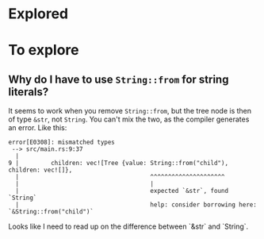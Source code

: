 * Explored
* To explore
** Why do I have to use ~String::from~ for string literals?

It seems to work when you remove ~String::from~, but the tree node is then of type ~&str~, not ~String~. You can't mix the two, as the compiler generates an error. Like this:

#+BEGIN_EXAMPLE
error[E0308]: mismatched types
 --> src/main.rs:9:37
  |
9 |         children: vec![Tree {value: String::from("child"), children: vec![]},
  |                                     ^^^^^^^^^^^^^^^^^^^^^
  |                                     |
  |                                     expected `&str`, found `String`
  |                                     help: consider borrowing here: `&String::from("child")`
#+END_EXAMPLE

Looks like I need to read up on the difference between `&str` and `String`.
